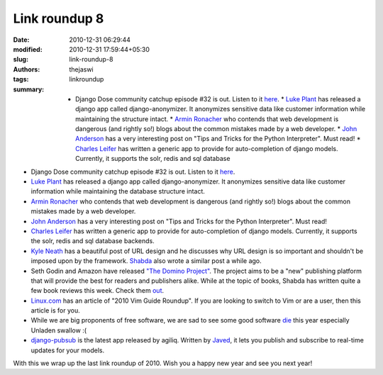 Link roundup 8
##############
:date: 2010-12-31 06:29:44
:modified: 2010-12-31 17:59:44+05:30
:slug: link-roundup-8
:authors: thejaswi
:tags: linkroundup
:summary: * Django Dose community catchup episode #32 is out. Listen to it here_. * `Luke Plant`_ has released a django app called django-anonymizer. It anonymizes sensitive data like customer information while maintaining the structure intact. * `Armin Ronacher`_ who contends that web development is dangerous (and rightly so!) blogs about the common mistakes made by a web developer. * `John Anderson`_ has a very interesting post on "Tips and Tricks for the Python Interpreter". Must read! * `Charles Leifer`_ has written a generic app to provide for auto-completion of django models. Currently, it supports the solr, redis and sql database

* Django Dose community catchup episode #32 is out. Listen to it here_.
* `Luke Plant`_ has released a django app called django-anonymizer. It anonymizes sensitive data like customer information while maintaining the database structure intact.
* `Armin Ronacher`_ who contends that web development is dangerous (and rightly so!) blogs about the common mistakes made by a web developer.
* `John Anderson`_ has a very interesting post on "Tips and Tricks for the Python Interpreter". Must read!
* `Charles Leifer`_ has written a generic app to provide for auto-completion of django models. Currently, it supports the solr, redis and sql database backends.
* `Kyle Neath`_ has a beautiful post of URL design and he discusses why URL design is so important and shouldn't be imposed upon by the framework. Shabda_ also wrote a similar post a while ago.
* Seth Godin and Amazon have released `"The Domino Project"`_. The project aims to be a "new" publishing platform that will provide the best for readers and publishers alike. While at the topic of books, Shabda has written quite a few book reviews this week. Check them out_.
* `Linux.com`_ has an article of "2010 Vim Guide Roundup". If you are looking to switch to Vim or are a user, then this article is for you.  
* While we are big proponents of free software, we are sad to see some good software die_ this year especially Unladen swallow :(
* `django-pubsub`_ is the latest app released by agiliq. Written by Javed_, it lets you publish and subscribe to real-time updates for your models.

With this we wrap up the last link roundup of 2010. Wish you a happy new year and see you next year!

.. _here: http://djangodose.com/podcasts/community-catchup/episode/32/
.. _`Luke Plant`: http://lukeplant.me.uk/blog/posts/django-anonymizer-released/
.. _`Armin Ronacher`: http://lucumr.pocoo.org/2010/12/24/common-mistakes-as-web-developer/
.. _`John Anderson`: http://sontek.net/tips-and-tricks-for-the-python-interpreter'
.. _`Charles Leifer`: http://charlesleifer.com/blog/autocompletion-for-django-models-using-solr-redis-or-sql/
.. _`Kyle Neath`: http://warpspire.com/posts/url-design/
.. _Shabda: http://agiliq.com/blog/2010/12/experiments-in-url-design/
.. _die: http://lwn.net/Articles/420774/
.. _`django-pubsub`: https://github.com/agiliq/django-pubsub
.. _Javed: http://agiliq.com/blog/2010/12/real-time-applications-with-django-xmpp-and-stroph/
.. _`"The Domino Project"`: http://www.thedominoproject.com/
.. _out: http://agiliq.com/blog/tag/reviews/
.. _`Linux.com`: http://www.linux.com/learn/tutorials/393476:2010-vim-guide-roundup

